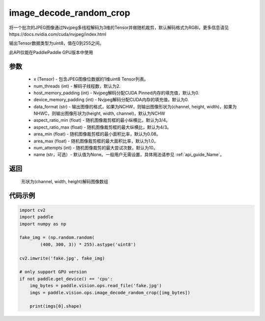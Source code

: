 .. _cn_api_paddle_vision_ops_image_decode_random_crop:

image_decode_random_crop
-------------------------------

.. py:function:: paddle.vision.ops.image_decode_random_crop(x, num_threads=2, host_memory_padding=0, device_memory_padding=0, data_format='NCHW', aspect_ratio_min=3./4., aspect_ratio_max=4./3., area_min=0.08, area_max=1.0, num_attempts=10, name=None)

将一个批次的JPEG图像通过Nvjpeg多线程解码为3维的Tensor并做随机裁剪，默认解码格式为RGBI，更多信息请见https://docs.nvidia.com/cuda/nvjpeg/index.html

输出Tensor数据类型为uint8，值在0到255之间。

此API仅能在PaddlePaddle GPU版本中使用

参数
:::::::::
    - x (Tensor) - 包含JPEG图像位数据的1维uint8 Tensor列表。
    - num_threads (int) - 解码子线程数，默认为2.
    - host_memory_padding (int) - Nvjpeg解码分配CUDA Pinned内存的填充值，默认为0.
    - device_memory_padding (int) - Nvjpeg解码分配CUDA内存的填充值，默认为0.
    - data_format (str) - 输出图像的格式，如果为NCHW，则输出图像形状为(channel, height, width)，如果为NHWC，则输出图像形状为(height, width, channel)，默认为NCHW
    - aspect_ratio_min (float) - 随机图像裁剪框的最小纵横比，默认为3/4。
    - aspect_ratio_max (float) - 随机图像裁剪框的最大纵横比，默认为4/3。
    - area_min (float) - 随机图像裁剪框的最小面积比率，默认为0.08。
    - area_max (float) - 随机图像裁剪框的最大面积比率，默认为1.0。
    - num_attempts (int) - 随机图像裁剪的最大尝试次数，默认为10。
    - name (str，可选）- 默认值为None。一般用户无需设置，具体用法请参见 :ref:`api_guide_Name`。

返回
:::::::::
    形状为(channel, width, height)解码图像数组

代码示例
:::::::::

..  code-block:: python

    import cv2
    import paddle
    import numpy as np

    fake_img = (np.random.random(
            (400, 300, 3)) * 255).astype('uint8')

    cv2.imwrite('fake.jpg', fake_img)

    # only support GPU version
    if not paddle.get_device() == 'cpu':
        img_bytes = paddle.vision.ops.read_file('fake.jpg')
        imgs = paddle.vision.ops.image_decode_random_crop([img_bytes])

        print(imgs[0].shape)
